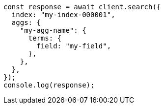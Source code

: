 // This file is autogenerated, DO NOT EDIT
// Use `node scripts/generate-docs-examples.js` to generate the docs examples

[source, js]
----
const response = await client.search({
  index: "my-index-000001",
  aggs: {
    "my-agg-name": {
      terms: {
        field: "my-field",
      },
    },
  },
});
console.log(response);
----
